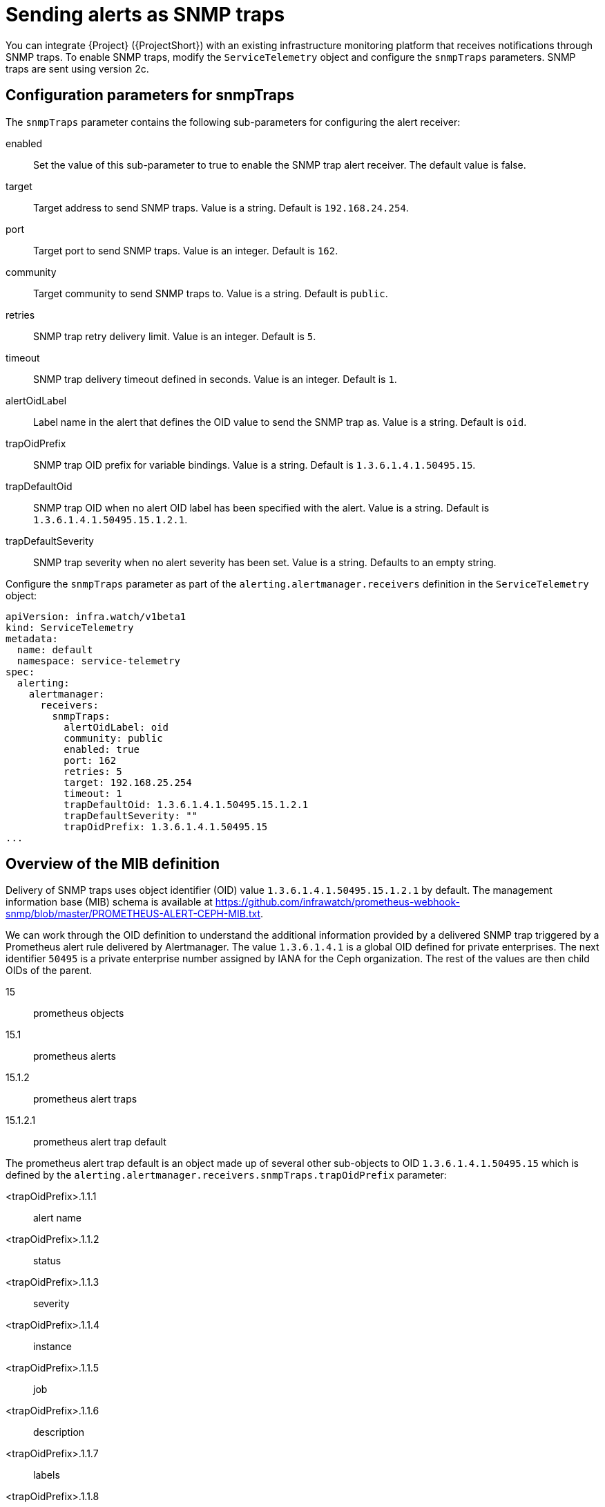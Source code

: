 [id="snmp-traps_{context}"]
= Sending alerts as SNMP traps

[role="_abstract"]
You can integrate {Project} ({ProjectShort}) with an existing infrastructure monitoring platform that receives notifications through SNMP traps. To enable SNMP traps, modify the `ServiceTelemetry` object and configure the `snmpTraps` parameters. SNMP traps are sent using version 2c.

[id="configuration-parameters-for-snmptraps_{context}"]
== Configuration parameters for snmpTraps

The `snmpTraps` parameter contains the following sub-parameters for configuring the alert receiver:

enabled:: Set the value of this sub-parameter to true to enable the SNMP trap alert receiver. The default value is false.
target:: Target address to send SNMP traps. Value is a string. Default is `192.168.24.254`.
port:: Target port to send SNMP traps. Value is an integer. Default is `162`.
community:: Target community to send SNMP traps to. Value is a string. Default is `public`.
retries:: SNMP trap retry delivery limit. Value is an integer. Default is `5`.
timeout:: SNMP trap delivery timeout defined in seconds. Value is an integer. Default is `1`.
alertOidLabel:: Label name in the alert that defines the OID value to send the SNMP trap as. Value is a string. Default is `oid`.
trapOidPrefix:: SNMP trap OID prefix for variable bindings. Value is a string. Default is `1.3.6.1.4.1.50495.15`.
trapDefaultOid:: SNMP trap OID when no alert OID label has been specified with the alert. Value is a string. Default is `1.3.6.1.4.1.50495.15.1.2.1`.
trapDefaultSeverity:: SNMP trap severity when no alert severity has been set. Value is a string. Defaults to an empty string.

Configure the `snmpTraps` parameter as part of the `alerting.alertmanager.receivers` definition in the `ServiceTelemetry` object:

[source,yaml,options="nowrap"]
----
apiVersion: infra.watch/v1beta1
kind: ServiceTelemetry
metadata:
  name: default
  namespace: service-telemetry
spec:
  alerting:
    alertmanager:
      receivers:
        snmpTraps:
          alertOidLabel: oid
          community: public
          enabled: true
          port: 162
          retries: 5
          target: 192.168.25.254
          timeout: 1
          trapDefaultOid: 1.3.6.1.4.1.50495.15.1.2.1
          trapDefaultSeverity: ""
          trapOidPrefix: 1.3.6.1.4.1.50495.15
...
----

[id="overview-of-the-mib-definition_{context}"]
== Overview of the MIB definition

Delivery of SNMP traps uses object identifier (OID) value `1.3.6.1.4.1.50495.15.1.2.1` by default. The management information base (MIB) schema is available at https://github.com/infrawatch/prometheus-webhook-snmp/blob/master/PROMETHEUS-ALERT-CEPH-MIB.txt.

We can work through the OID definition to understand the additional information provided by a delivered SNMP trap triggered by a Prometheus alert rule delivered by Alertmanager. The value `1.3.6.1.4.1` is a global OID defined for private enterprises. The next identifier `50495` is a private enterprise number assigned by IANA for the Ceph organization. The rest of the values are then child OIDs of the parent.

15:: prometheus objects
15.1:: prometheus alerts
15.1.2:: prometheus alert traps
15.1.2.1:: prometheus alert trap default

The prometheus alert trap default is an object made up of several other sub-objects to OID `1.3.6.1.4.1.50495.15` which is defined by the `alerting.alertmanager.receivers.snmpTraps.trapOidPrefix` parameter:

<trapOidPrefix>.1.1.1:: alert name
<trapOidPrefix>.1.1.2:: status
<trapOidPrefix>.1.1.3:: severity
<trapOidPrefix>.1.1.4:: instance
<trapOidPrefix>.1.1.5:: job
<trapOidPrefix>.1.1.6:: description
<trapOidPrefix>.1.1.7:: labels
<trapOidPrefix>.1.1.8:: timestamp
<trapOidPrefix>.1.1.9:: rawdata

We can look at an example output from a simple SNMP trap receiver that outputs the received trap to the console:

[source,options="nowrap"]
----
  SNMPv2-MIB::snmpTrapOID.0 = OID: SNMPv2-SMI::enterprises.50495.15.1.2.1
  SNMPv2-SMI::enterprises.50495.15.1.1.1 = STRING: "TEST ALERT FROM PROMETHEUS PLEASE ACKNOWLEDGE"
  SNMPv2-SMI::enterprises.50495.15.1.1.2 = STRING: "firing"
  SNMPv2-SMI::enterprises.50495.15.1.1.3 = STRING: "warning"
  SNMPv2-SMI::enterprises.50495.15.1.1.4 = ""
  SNMPv2-SMI::enterprises.50495.15.1.1.5 = ""
  SNMPv2-SMI::enterprises.50495.15.1.1.6 = STRING: "TEST ALERT FROM "
  SNMPv2-SMI::enterprises.50495.15.1.1.7 = STRING: "{\"cluster\": \"TEST\", \"container\": \"sg-core\", \"endpoint\": \"prom-https\", \"prometheus\": \"service-telemetry/default\", \"service\": \"default-cloud1-coll-meter\", \"source\": \"SG\"}"
  SNMPv2-SMI::enterprises.50495.15.1.1.8 = Timeticks: (1676476389) 194 days, 0:52:43.89
  SNMPv2-SMI::enterprises.50495.15.1.1.9 = STRING: "{\"status\": \"firing\", \"labels\": {\"cluster\": \"TEST\", \"container\": \"sg-core\", \"endpoint\": \"prom-https\", \"prometheus\": \"service-telemetry/default\", \"service\": \"default-cloud1-coll-meter\", \"source\": \"SG\"}, \"annotations\": {\"action\": \"TESTING PLEASE ACKNOWLEDGE, NO FURTHER ACTION REQUIRED ONLY A TEST\"}, \"startsAt\": \"2023-02-15T15:53:09.109Z\", \"endsAt\": \"0001-01-01T00:00:00Z\", \"generatorURL\": \"http://prometheus-default-0:9090/graph?g0.expr=sg_total_collectd_msg_received_count+%3E+1&g0.tab=1\", \"fingerprint\": \"feefeb77c577a02f\"}"
----


